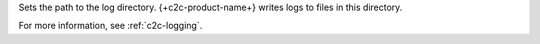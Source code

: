 .. reference/configuration.txt
.. reference/mongosync.txt

Sets the path to the log directory. {+c2c-product-name+} writes logs
to files in this directory.

For more information, see :ref:`c2c-logging`.
